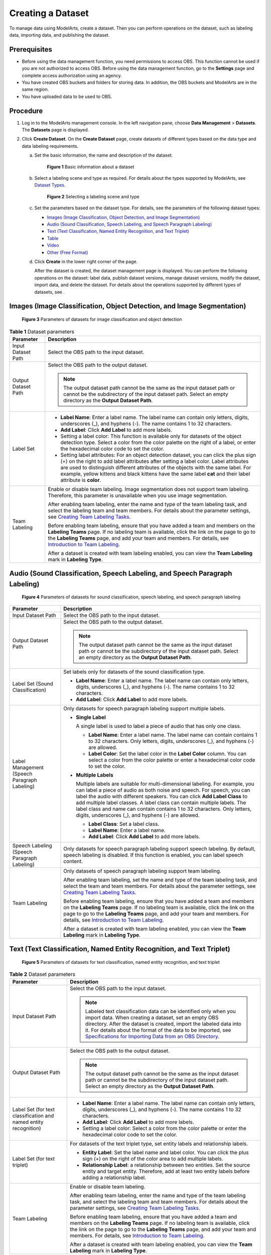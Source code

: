 Creating a Dataset
==================

To manage data using ModelArts, create a dataset. Then you can perform operations on the dataset, such as labeling data, importing data, and publishing the dataset.

Prerequisites
-------------

-  Before using the data management function, you need permissions to access OBS. This function cannot be used if you are not authorized to access OBS. Before using the data management function, go to the **Settings** page and complete access authorization using an agency.
-  You have created OBS buckets and folders for storing data. In addition, the OBS buckets and ModelArts are in the same region.
-  You have uploaded data to be used to OBS.

Procedure
---------

#. Log in to the ModelArts management console. In the left navigation pane, choose **Data Management** > **Datasets**. The **Datasets** page is displayed.
#. Click **Create Dataset**. On the **Create Dataset** page, create datasets of different types based on the data type and data labeling requirements.

   a. Set the basic information, the name and description of the dataset.

      .. figure:: /_static/images/en-us_image_0000001157080905.png
         :alt: **Figure 1** Basic information about a dataset
      

         **Figure 1** Basic information about a dataset

   b. Select a labeling scene and type as required. For details about the types supported by ModelArts, see `Dataset Types <../data_management/introduction_to_data_management.html#modelarts230003enustopic0171496996section51771731153811>`__.

      .. figure:: /_static/images/en-us_image_0000001110761058.png
         :alt: **Figure 2** Selecting a labeling scene and type
      

         **Figure 2** Selecting a labeling scene and type

   c. Set the parameters based on the dataset type. For details, see the parameters of the following dataset types:

      -  `Images (Image Classification, Object Detection, and Image Segmentation) <#modelarts230004enustopic0170886809section8625131415541>`__
      -  `Audio (Sound Classification, Speech Labeling, and Speech Paragraph Labeling) <#modelarts230004enustopic0170886809section17893314546>`__
      -  `Text (Text Classification, Named Entity Recognition, and Text Triplet) <#modelarts230004enustopic0170886809section16230452125420>`__
      -  `Table <#modelarts230004enustopic0170886809section4103145619546>`__
      -  `Video <#modelarts230004enustopic0170886809section1357212065510>`__
      -  `Other (Free Format) <#modelarts230004enustopic0170886809section359415145517>`__

   d. Click **Create** in the lower right corner of the page.

      After the dataset is created, the dataset management page is displayed. You can perform the following operations on the dataset: label data, publish dataset versions, manage dataset versions, modify the dataset, import data, and delete the dataset. For details about the operations supported by different types of datasets, see .

Images (Image Classification, Object Detection, and Image Segmentation)
-----------------------------------------------------------------------

.. figure:: /_static/images/en-us_image_0000001157080911.png
   :alt: **Figure 3** Parameters of datasets for image classification and object detection


   **Figure 3** Parameters of datasets for image classification and object detection



.. _modelarts230004enustopic0170886809table169611557277:

.. table:: **Table 1** Dataset parameters

   +-----------------------------------+-------------------------------------------------------------------------------------------------------------------------------------------------------------------------------------------------------------------------------------------------------------------------------------------------------------------------------------------------------------------------------------+
   | Parameter                         | Description                                                                                                                                                                                                                                                                                                                                                                         |
   +===================================+=====================================================================================================================================================================================================================================================================================================================================================================================+
   | Input Dataset Path                | Select the OBS path to the input dataset.                                                                                                                                                                                                                                                                                                                                           |
   +-----------------------------------+-------------------------------------------------------------------------------------------------------------------------------------------------------------------------------------------------------------------------------------------------------------------------------------------------------------------------------------------------------------------------------------+
   | Output Dataset Path               | Select the OBS path to the output dataset.                                                                                                                                                                                                                                                                                                                                          |
   |                                   |                                                                                                                                                                                                                                                                                                                                                                                     |
   |                                   | .. note::                                                                                                                                                                                                                                                                                                                                                                           |
   |                                   |                                                                                                                                                                                                                                                                                                                                                                                     |
   |                                   |    The output dataset path cannot be the same as the input dataset path or cannot be the subdirectory of the input dataset path. Select an empty directory as the **Output Dataset Path**.                                                                                                                                                                                          |
   +-----------------------------------+-------------------------------------------------------------------------------------------------------------------------------------------------------------------------------------------------------------------------------------------------------------------------------------------------------------------------------------------------------------------------------------+
   | Label Set                         | -  **Label Name**: Enter a label name. The label name can contain only letters, digits, underscores (_), and hyphens (-). The name contains 1 to 32 characters.                                                                                                                                                                                                                     |
   |                                   |                                                                                                                                                                                                                                                                                                                                                                                     |
   |                                   | -  **Add Label**: Click **Add Label** to add more labels.                                                                                                                                                                                                                                                                                                                           |
   |                                   |                                                                                                                                                                                                                                                                                                                                                                                     |
   |                                   | -  Setting a label color: This function is available only for datasets of the object detection type. Select a color from the color palette on the right of a label, or enter the hexadecimal color code to set the color.                                                                                                                                                           |
   |                                   |                                                                                                                                                                                                                                                                                                                                                                                     |
   |                                   | -  Setting label attributes: For an object detection dataset, you can click the plus sign (+) on the right to add label attributes after setting a label color. Label attributes are used to distinguish different attributes of the objects with the same label. For example, yellow kittens and black kittens have the same label **cat** and their label attribute is **color**. |
   +-----------------------------------+-------------------------------------------------------------------------------------------------------------------------------------------------------------------------------------------------------------------------------------------------------------------------------------------------------------------------------------------------------------------------------------+
   | Team Labeling                     | Enable or disable team labeling. Image segmentation does not support team labeling. Therefore, this parameter is unavailable when you use image segmentation.                                                                                                                                                                                                                       |
   |                                   |                                                                                                                                                                                                                                                                                                                                                                                     |
   |                                   | After enabling team labeling, enter the name and type of the team labeling task, and select the labeling team and team members. For details about the parameter settings, see `Creating Team Labeling Tasks <../data_management/team_labeling/managing_team_labeling_tasks.html#modelarts230210enustopic0209053802section72262410214>`__.                                           |
   |                                   |                                                                                                                                                                                                                                                                                                                                                                                     |
   |                                   | Before enabling team labeling, ensure that you have added a team and members on the **Labeling Teams** page. If no labeling team is available, click the link on the page to go to the **Labeling Teams** page, and add your team and members. For details, see `Introduction to Team Labeling <../data_management/team_labeling/introduction_to_team_labeling.html>`__.            |
   |                                   |                                                                                                                                                                                                                                                                                                                                                                                     |
   |                                   | After a dataset is created with team labeling enabled, you can view the **Team Labeling** mark in **Labeling Type**.                                                                                                                                                                                                                                                                |
   +-----------------------------------+-------------------------------------------------------------------------------------------------------------------------------------------------------------------------------------------------------------------------------------------------------------------------------------------------------------------------------------------------------------------------------------+

Audio (Sound Classification, Speech Labeling, and Speech Paragraph Labeling)
----------------------------------------------------------------------------

.. figure:: /_static/images/en-us_image_0000001157080903.png
   :alt: **Figure 4** Parameters of datasets for sound classification, speech labeling, and speech paragraph labeling


   **Figure 4** Parameters of datasets for sound classification, speech labeling, and speech paragraph labeling



.. _modelarts230004enustopic0170886809table46851641358:

+----------------------------------------------+------------------------------------------------------------------------------------------------------------------------------------------------------------------------------------------------------------------------------------------------------------------------------------------------------------------------------------------------------------------------------------------------------------------------------------------------------+
| Parameter                                    | Description                                                                                                                                                                                                                                                                                                                                                                                                                                          |
+==============================================+======================================================================================================================================================================================================================================================================================================================================================================================================================================================+
| Input Dataset Path                           | Select the OBS path to the input dataset.                                                                                                                                                                                                                                                                                                                                                                                                            |
+----------------------------------------------+------------------------------------------------------------------------------------------------------------------------------------------------------------------------------------------------------------------------------------------------------------------------------------------------------------------------------------------------------------------------------------------------------------------------------------------------------+
| Output Dataset Path                          | Select the OBS path to the output dataset.                                                                                                                                                                                                                                                                                                                                                                                                           |
|                                              |                                                                                                                                                                                                                                                                                                                                                                                                                                                      |
|                                              | .. note::                                                                                                                                                                                                                                                                                                                                                                                                                                            |
|                                              |                                                                                                                                                                                                                                                                                                                                                                                                                                                      |
|                                              |    The output dataset path cannot be the same as the input dataset path or cannot be the subdirectory of the input dataset path. Select an empty directory as the **Output Dataset Path**.                                                                                                                                                                                                                                                           |
+----------------------------------------------+------------------------------------------------------------------------------------------------------------------------------------------------------------------------------------------------------------------------------------------------------------------------------------------------------------------------------------------------------------------------------------------------------------------------------------------------------+
| Label Set (Sound Classification)             | Set labels only for datasets of the sound classification type.                                                                                                                                                                                                                                                                                                                                                                                       |
|                                              |                                                                                                                                                                                                                                                                                                                                                                                                                                                      |
|                                              | -  **Label Name**: Enter a label name. The label name can contain only letters, digits, underscores (_), and hyphens (-). The name contains 1 to 32 characters.                                                                                                                                                                                                                                                                                      |
|                                              | -  **Add Label**: Click **Add Label** to add more labels.                                                                                                                                                                                                                                                                                                                                                                                            |
+----------------------------------------------+------------------------------------------------------------------------------------------------------------------------------------------------------------------------------------------------------------------------------------------------------------------------------------------------------------------------------------------------------------------------------------------------------------------------------------------------------+
| Label Management (Speech Paragraph Labeling) | Only datasets for speech paragraph labeling support multiple labels.                                                                                                                                                                                                                                                                                                                                                                                 |
|                                              |                                                                                                                                                                                                                                                                                                                                                                                                                                                      |
|                                              | -  **Single Label**                                                                                                                                                                                                                                                                                                                                                                                                                                  |
|                                              |                                                                                                                                                                                                                                                                                                                                                                                                                                                      |
|                                              |    A single label is used to label a piece of audio that has only one class.                                                                                                                                                                                                                                                                                                                                                                         |
|                                              |                                                                                                                                                                                                                                                                                                                                                                                                                                                      |
|                                              |    -  **Label Name**: Enter a label name. The label name can contain contains 1 to 32 characters. Only letters, digits, underscores (_), and hyphens (-) are allowed.                                                                                                                                                                                                                                                                                |
|                                              |    -  **Label Color**: Set the label color in the **Label Color** column. You can select a color from the color palette or enter a hexadecimal color code to set the color.                                                                                                                                                                                                                                                                          |
|                                              |                                                                                                                                                                                                                                                                                                                                                                                                                                                      |
|                                              | -  **Multiple Labels**                                                                                                                                                                                                                                                                                                                                                                                                                               |
|                                              |                                                                                                                                                                                                                                                                                                                                                                                                                                                      |
|                                              |    Multiple labels are suitable for multi-dimensional labeling. For example, you can label a piece of audio as both noise and speech. For speech, you can label the audio with different speakers. You can click **Add Label Class** to add multiple label classes. A label class can contain multiple labels. The label class and name can contain contains 1 to 32 characters. Only letters, digits, underscores (_), and hyphens (-) are allowed. |
|                                              |                                                                                                                                                                                                                                                                                                                                                                                                                                                      |
|                                              |    -  **Label Class**: Set a label class.                                                                                                                                                                                                                                                                                                                                                                                                            |
|                                              |    -  **Label Name**: Enter a label name.                                                                                                                                                                                                                                                                                                                                                                                                            |
|                                              |    -  **Add Label**: Click **Add Label** to add more labels.                                                                                                                                                                                                                                                                                                                                                                                         |
+----------------------------------------------+------------------------------------------------------------------------------------------------------------------------------------------------------------------------------------------------------------------------------------------------------------------------------------------------------------------------------------------------------------------------------------------------------------------------------------------------------+
| Speech Labeling (Speech Paragraph Labeling)  | Only datasets for speech paragraph labeling support speech labeling. By default, speech labeling is disabled. If this function is enabled, you can label speech content.                                                                                                                                                                                                                                                                             |
+----------------------------------------------+------------------------------------------------------------------------------------------------------------------------------------------------------------------------------------------------------------------------------------------------------------------------------------------------------------------------------------------------------------------------------------------------------------------------------------------------------+
| Team Labeling                                | Only datasets of speech paragraph labeling support team labeling.                                                                                                                                                                                                                                                                                                                                                                                    |
|                                              |                                                                                                                                                                                                                                                                                                                                                                                                                                                      |
|                                              | After enabling team labeling, set the name and type of the team labeling task, and select the team and team members. For details about the parameter settings, see `Creating Team Labeling Tasks <../data_management/team_labeling/managing_team_labeling_tasks.html#modelarts230210enustopic0209053802section72262410214>`__.                                                                                                                       |
|                                              |                                                                                                                                                                                                                                                                                                                                                                                                                                                      |
|                                              | Before enabling team labeling, ensure that you have added a team and members on the **Labeling Teams** page. If no labeling team is available, click the link on the page to go to the **Labeling Teams** page, and add your team and members. For details, see `Introduction to Team Labeling <../data_management/team_labeling/introduction_to_team_labeling.html>`__.                                                                             |
|                                              |                                                                                                                                                                                                                                                                                                                                                                                                                                                      |
|                                              | After a dataset is created with team labeling enabled, you can view the **Team Labeling** mark in **Labeling Type**.                                                                                                                                                                                                                                                                                                                                 |
+----------------------------------------------+------------------------------------------------------------------------------------------------------------------------------------------------------------------------------------------------------------------------------------------------------------------------------------------------------------------------------------------------------------------------------------------------------------------------------------------------------+

Text (Text Classification, Named Entity Recognition, and Text Triplet)
----------------------------------------------------------------------

.. figure:: /_static/images/en-us_image_0000001110920960.png
   :alt: **Figure 5** Parameters of datasets for text classification, named entity recognition, and text triplet


   **Figure 5** Parameters of datasets for text classification, named entity recognition, and text triplet



.. _modelarts230004enustopic0170886809table8639141818387:

.. table:: **Table 2** Dataset parameters

   +------------------------------------------------------------------+---------------------------------------------------------------------------------------------------------------------------------------------------------------------------------------------------------------------------------------------------------------------------------------------------------------------------------------------------------------------------------------------------------------------------------+
   | Parameter                                                        | Description                                                                                                                                                                                                                                                                                                                                                                                                                     |
   +==================================================================+=================================================================================================================================================================================================================================================================================================================================================================================================================================+
   | Input Dataset Path                                               | Select the OBS path to the input dataset.                                                                                                                                                                                                                                                                                                                                                                                       |
   |                                                                  |                                                                                                                                                                                                                                                                                                                                                                                                                                 |
   |                                                                  | .. note::                                                                                                                                                                                                                                                                                                                                                                                                                       |
   |                                                                  |                                                                                                                                                                                                                                                                                                                                                                                                                                 |
   |                                                                  |    Labeled text classification data can be identified only when you import data. When creating a dataset, set an empty OBS directory. After the dataset is created, import the labeled data into it. For details about the format of the data to be imported, see `Specifications for Importing Data from an OBS Directory <../data_management/importing_data/specifications_for_importing_data_from_an_obs_directory.html>`__. |
   +------------------------------------------------------------------+---------------------------------------------------------------------------------------------------------------------------------------------------------------------------------------------------------------------------------------------------------------------------------------------------------------------------------------------------------------------------------------------------------------------------------+
   | Output Dataset Path                                              | Select the OBS path to the output dataset.                                                                                                                                                                                                                                                                                                                                                                                      |
   |                                                                  |                                                                                                                                                                                                                                                                                                                                                                                                                                 |
   |                                                                  | .. note::                                                                                                                                                                                                                                                                                                                                                                                                                       |
   |                                                                  |                                                                                                                                                                                                                                                                                                                                                                                                                                 |
   |                                                                  |    The output dataset path cannot be the same as the input dataset path or cannot be the subdirectory of the input dataset path. Select an empty directory as the **Output Dataset Path**.                                                                                                                                                                                                                                      |
   +------------------------------------------------------------------+---------------------------------------------------------------------------------------------------------------------------------------------------------------------------------------------------------------------------------------------------------------------------------------------------------------------------------------------------------------------------------------------------------------------------------+
   | Label Set (for text classification and named entity recognition) | -  **Label Name**: Enter a label name. The label name can contain only letters, digits, underscores (_), and hyphens (-). The name contains 1 to 32 characters.                                                                                                                                                                                                                                                                 |
   |                                                                  |                                                                                                                                                                                                                                                                                                                                                                                                                                 |
   |                                                                  | -  **Add Label**: Click **Add Label** to add more labels.                                                                                                                                                                                                                                                                                                                                                                       |
   |                                                                  |                                                                                                                                                                                                                                                                                                                                                                                                                                 |
   |                                                                  | -  Setting a label color: Select a color from the color palette or enter the hexadecimal color code to set the color.                                                                                                                                                                                                                                                                                                           |
   +------------------------------------------------------------------+---------------------------------------------------------------------------------------------------------------------------------------------------------------------------------------------------------------------------------------------------------------------------------------------------------------------------------------------------------------------------------------------------------------------------------+
   | Label Set (for text triplet)                                     | For datasets of the text triplet type, set entity labels and relationship labels.                                                                                                                                                                                                                                                                                                                                               |
   |                                                                  |                                                                                                                                                                                                                                                                                                                                                                                                                                 |
   |                                                                  | -  **Entity Label**: Set the label name and label color. You can click the plus sign (+) on the right of the color area to add multiple labels.                                                                                                                                                                                                                                                                                 |
   |                                                                  | -  **Relationship Label**: a relationship between two entities. Set the source entity and target entity. Therefore, add at least two entity labels before adding a relationship label.                                                                                                                                                                                                                                          |
   |                                                                  |                                                                                                                                                                                                                                                                                                                                                                                                                                 |
   |                                                                  | |image1|                                                                                                                                                                                                                                                                                                                                                                                                                        |
   +------------------------------------------------------------------+---------------------------------------------------------------------------------------------------------------------------------------------------------------------------------------------------------------------------------------------------------------------------------------------------------------------------------------------------------------------------------------------------------------------------------+
   | Team Labeling                                                    | Enable or disable team labeling.                                                                                                                                                                                                                                                                                                                                                                                                |
   |                                                                  |                                                                                                                                                                                                                                                                                                                                                                                                                                 |
   |                                                                  | After enabling team labeling, enter the name and type of the team labeling task, and select the labeling team and team members. For details about the parameter settings, see `Creating Team Labeling Tasks <../data_management/team_labeling/managing_team_labeling_tasks.html#modelarts230210enustopic0209053802section72262410214>`__.                                                                                       |
   |                                                                  |                                                                                                                                                                                                                                                                                                                                                                                                                                 |
   |                                                                  | Before enabling team labeling, ensure that you have added a team and members on the **Labeling Teams** page. If no labeling team is available, click the link on the page to go to the **Labeling Teams** page, and add your team and members. For details, see `Introduction to Team Labeling <../data_management/team_labeling/introduction_to_team_labeling.html>`__.                                                        |
   |                                                                  |                                                                                                                                                                                                                                                                                                                                                                                                                                 |
   |                                                                  | After a dataset is created with team labeling enabled, you can view the **Team Labeling** mark in **Labeling Type**.                                                                                                                                                                                                                                                                                                            |
   +------------------------------------------------------------------+---------------------------------------------------------------------------------------------------------------------------------------------------------------------------------------------------------------------------------------------------------------------------------------------------------------------------------------------------------------------------------------------------------------------------------+

Table
-----

.. note::

   When using a CSV file, pay attention to the following:

   -  When the data type is set to **String**, the data in the double quotation marks is regarded as one record by default. Ensure that the double quotation marks in the same row are closed. Otherwise, the data will be too large to display.
   -  If the number of columns in a row of the CSV file is different from that defined in the schema, the row will be ignored.



.. _modelarts230004enustopic0170886809table23707015477:

.. table:: **Table 3** Dataset parameters

   +-----------------------------------+------------------------------------------------------------------------------------------------------------------------------------------------------------------------------------------------------------------------------------------------------------------------------------+
   | Parameter                         | Description                                                                                                                                                                                                                                                                        |
   +===================================+====================================================================================================================================================================================================================================================================================+
   | Storage Path                      | Select the OBS path for storing table data. The data imported from the data source is stored in this path. The path cannot be the same as or a subdirectory of the file path in the OBS data source.                                                                               |
   |                                   |                                                                                                                                                                                                                                                                                    |
   |                                   | After a table dataset is created, the following four directories are automatically generated in the storage path:                                                                                                                                                                  |
   |                                   |                                                                                                                                                                                                                                                                                    |
   |                                   | -  **annotation**: version publishing directory. Each time a version is published, a subdirectory with the same name as the version is generated in this directory.                                                                                                                |
   |                                   | -  **data**: data storage directory. Imported data is stored in this directory.                                                                                                                                                                                                    |
   |                                   | -  **logs**: directory for storing logs                                                                                                                                                                                                                                            |
   |                                   | -  **temp**: temporary working directory                                                                                                                                                                                                                                           |
   +-----------------------------------+------------------------------------------------------------------------------------------------------------------------------------------------------------------------------------------------------------------------------------------------------------------------------------+
   | Import                            | If you have stored table data on other cloud services, you can enable this function to import data stored on OBS, DLI, or MRS.                                                                                                                                                     |
   +-----------------------------------+------------------------------------------------------------------------------------------------------------------------------------------------------------------------------------------------------------------------------------------------------------------------------------+
   | Data Source (OBS)                 | -  **File Path**: Browse all OBS buckets of the account and select the directory where the data file to be imported is located.                                                                                                                                                    |
   |                                   | -  **Contain Table Header**: If this parameter is enabled, the imported file contains table headers. In this case, the first row of the imported file is used as the column name. Otherwise, the default column name is added and automatically filled in the schema information.  |
   |                                   |                                                                                                                                                                                                                                                                                    |
   |                                   | For details about OBS functions, see *Object Storage Service Console Operation Guide*.                                                                                                                                                                                             |
   +-----------------------------------+------------------------------------------------------------------------------------------------------------------------------------------------------------------------------------------------------------------------------------------------------------------------------------+
   | Schema                            | Names and types of table columns, which must be the same as those of the imported data. Set the column name based on the imported data and select the column type. For details about the supported types, see `Table 4 <#modelarts230004enustopic0170886809table1916832104917>`__. |
   |                                   |                                                                                                                                                                                                                                                                                    |
   |                                   | Click **Add Schema** to add a new record. When creating a dataset, you must specify a schema. Once created, the schema cannot be modified.                                                                                                                                         |
   |                                   |                                                                                                                                                                                                                                                                                    |
   |                                   | When data is imported from OBS, the schema of the CSV file in the file path is automatically obtained. If the schemas of multiple CSV files are inconsistent, an error is reported.                                                                                                |
   +-----------------------------------+------------------------------------------------------------------------------------------------------------------------------------------------------------------------------------------------------------------------------------------------------------------------------------+



.. _modelarts230004enustopic0170886809table1916832104917:

.. table:: **Table 4** Migration data types

   +-----------+------------------------------------------------------------------------+---------------+---------------------------------------------+
   | Type      | Description                                                            | Storage Space | Range                                       |
   +===========+========================================================================+===============+=============================================+
   | String    | String                                                                 | -             | -                                           |
   +-----------+------------------------------------------------------------------------+---------------+---------------------------------------------+
   | Short     | Signed integer                                                         | 2 bytes       | -32768 to 32767                             |
   +-----------+------------------------------------------------------------------------+---------------+---------------------------------------------+
   | Int       | Signed integer                                                         | 4 bytes       | –2147483648 to 2147483647                   |
   +-----------+------------------------------------------------------------------------+---------------+---------------------------------------------+
   | Long      | Signed integer                                                         | 8 bytes       | –9223372036854775808 to 9223372036854775807 |
   +-----------+------------------------------------------------------------------------+---------------+---------------------------------------------+
   | Double    | Double-precision floating point                                        | 8 bytes       | -                                           |
   +-----------+------------------------------------------------------------------------+---------------+---------------------------------------------+
   | Float     | Single-precision floating point                                        | 4 bytes       | -                                           |
   +-----------+------------------------------------------------------------------------+---------------+---------------------------------------------+
   | Byte      | Signed integer                                                         | 1 byte        | -128 to 127                                 |
   +-----------+------------------------------------------------------------------------+---------------+---------------------------------------------+
   | Date      | Date type in the format of *yyyy-MM-dd*, for example, 2014-05-29       | -             | -                                           |
   +-----------+------------------------------------------------------------------------+---------------+---------------------------------------------+
   | Timestamp | Timestamp that represents date and time. Format: *yyyy-MM-dd HH:mm:ss* | -             | -                                           |
   +-----------+------------------------------------------------------------------------+---------------+---------------------------------------------+
   | Boolean   | Boolean                                                                | 1 byte        | TRUE or FALSE                               |
   +-----------+------------------------------------------------------------------------+---------------+---------------------------------------------+

Video
-----

.. figure:: /_static/images/en-us_image_0000001157080907.png
   :alt: **Figure 6** Parameters of datasets of the video type


   **Figure 6** Parameters of datasets of the video type



.. _modelarts230004enustopic0170886809table623753175616:

.. table:: **Table 5** Dataset parameters

   +-----------------------------------+--------------------------------------------------------------------------------------------------------------------------------------------------------------------------------------------+
   | Parameter                         | Description                                                                                                                                                                                |
   +===================================+============================================================================================================================================================================================+
   | Input Dataset Path                | Select the OBS path to the input dataset.                                                                                                                                                  |
   +-----------------------------------+--------------------------------------------------------------------------------------------------------------------------------------------------------------------------------------------+
   | Output Dataset Path               | Select the OBS path to the output dataset.                                                                                                                                                 |
   |                                   |                                                                                                                                                                                            |
   |                                   | .. note::                                                                                                                                                                                  |
   |                                   |                                                                                                                                                                                            |
   |                                   |    The output dataset path cannot be the same as the input dataset path or cannot be the subdirectory of the input dataset path. Select an empty directory as the **Output Dataset Path**. |
   +-----------------------------------+--------------------------------------------------------------------------------------------------------------------------------------------------------------------------------------------+
   | Label Set                         | -  **Label Name**: Enter a label name. The label name can contain only letters, digits, underscores (_), and hyphens (-). The name contains 1 to 32 characters.                            |
   |                                   |                                                                                                                                                                                            |
   |                                   | -  **Add Label**: Click **Add Label** to add more labels.                                                                                                                                  |
   |                                   |                                                                                                                                                                                            |
   |                                   | -  Setting a label color: Select a color from the color palette or enter the hexadecimal color code to set the color.                                                                      |
   +-----------------------------------+--------------------------------------------------------------------------------------------------------------------------------------------------------------------------------------------+

Other (Free Format)
-------------------

.. figure:: /_static/images/en-us_image_0000001156920933.png
   :alt: **Figure 7** Parameters of datasets of the free format type


   **Figure 7** Parameters of datasets of the free format type



.. _modelarts230004enustopic0170886809table115315465714:

.. table:: **Table 6** Dataset parameters

   +-----------------------------------+--------------------------------------------------------------------------------------------------------------------------------------------------------------------------------------------+
   | Parameter                         | Description                                                                                                                                                                                |
   +===================================+============================================================================================================================================================================================+
   | Input Dataset Path                | Select the OBS path to the input dataset.                                                                                                                                                  |
   +-----------------------------------+--------------------------------------------------------------------------------------------------------------------------------------------------------------------------------------------+
   | Output Dataset Path               | Select the OBS path to the output dataset.                                                                                                                                                 |
   |                                   |                                                                                                                                                                                            |
   |                                   | .. note::                                                                                                                                                                                  |
   |                                   |                                                                                                                                                                                            |
   |                                   |    The output dataset path cannot be the same as the input dataset path or cannot be the subdirectory of the input dataset path. Select an empty directory as the **Output Dataset Path**. |
   +-----------------------------------+--------------------------------------------------------------------------------------------------------------------------------------------------------------------------------------------+



.. |image1| image:: /_static/images/en-us_image_0000001156920935.png

